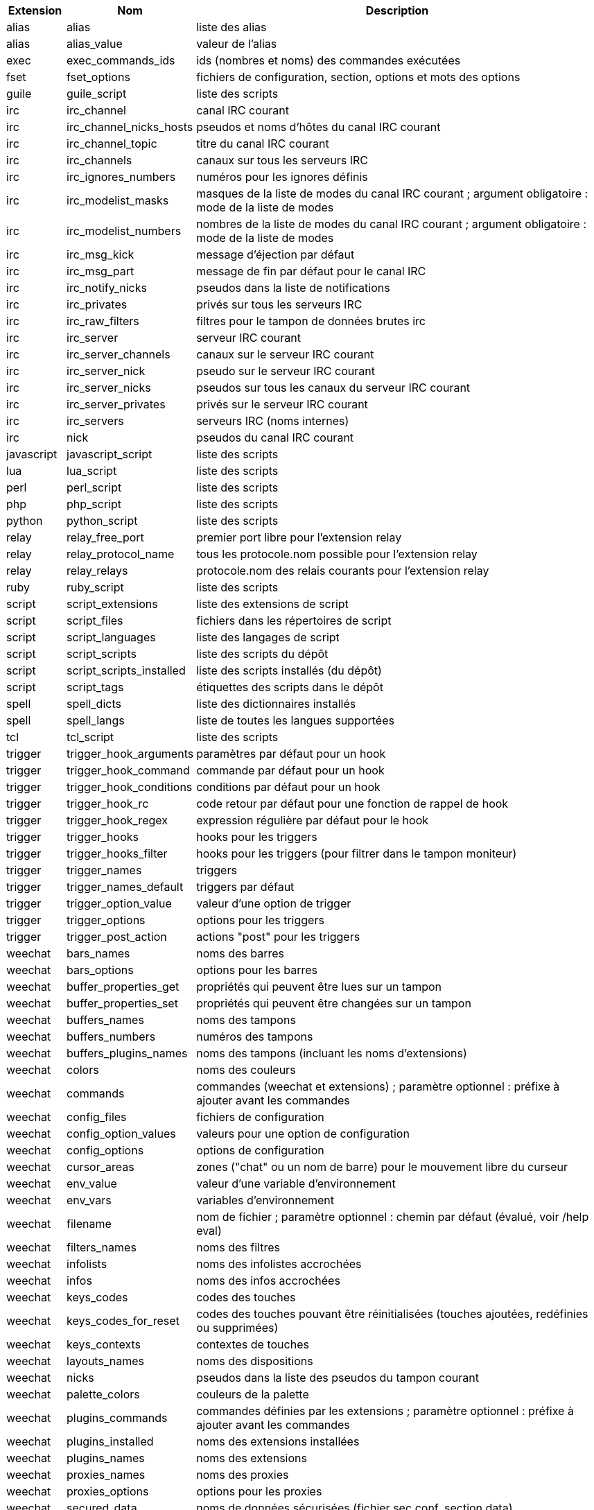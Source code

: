 //
// This file is auto-generated by script docgen.py.
// DO NOT EDIT BY HAND!
//

// tag::completions[]
[width="100%",cols="^1,^2,7",options="header"]
|===
| Extension | Nom | Description

| alias | alias | liste des alias

| alias | alias_value | valeur de l'alias

| exec | exec_commands_ids | ids (nombres et noms) des commandes exécutées

| fset | fset_options | fichiers de configuration, section, options et mots des options

| guile | guile_script | liste des scripts

| irc | irc_channel | canal IRC courant

| irc | irc_channel_nicks_hosts | pseudos et noms d'hôtes du canal IRC courant

| irc | irc_channel_topic | titre du canal IRC courant

| irc | irc_channels | canaux sur tous les serveurs IRC

| irc | irc_ignores_numbers | numéros pour les ignores définis

| irc | irc_modelist_masks | masques de la liste de modes du canal IRC courant ; argument obligatoire : mode de la liste de modes

| irc | irc_modelist_numbers | nombres de la liste de modes du canal IRC courant ; argument obligatoire : mode de la liste de modes

| irc | irc_msg_kick | message d'éjection par défaut

| irc | irc_msg_part | message de fin par défaut pour le canal IRC

| irc | irc_notify_nicks | pseudos dans la liste de notifications

| irc | irc_privates | privés sur tous les serveurs IRC

| irc | irc_raw_filters | filtres pour le tampon de données brutes irc

| irc | irc_server | serveur IRC courant

| irc | irc_server_channels | canaux sur le serveur IRC courant

| irc | irc_server_nick | pseudo sur le serveur IRC courant

| irc | irc_server_nicks | pseudos sur tous les canaux du serveur IRC courant

| irc | irc_server_privates | privés sur le serveur IRC courant

| irc | irc_servers | serveurs IRC (noms internes)

| irc | nick | pseudos du canal IRC courant

| javascript | javascript_script | liste des scripts

| lua | lua_script | liste des scripts

| perl | perl_script | liste des scripts

| php | php_script | liste des scripts

| python | python_script | liste des scripts

| relay | relay_free_port | premier port libre pour l'extension relay

| relay | relay_protocol_name | tous les protocole.nom possible pour l'extension relay

| relay | relay_relays | protocole.nom des relais courants pour l'extension relay

| ruby | ruby_script | liste des scripts

| script | script_extensions | liste des extensions de script

| script | script_files | fichiers dans les répertoires de script

| script | script_languages | liste des langages de script

| script | script_scripts | liste des scripts du dépôt

| script | script_scripts_installed | liste des scripts installés (du dépôt)

| script | script_tags | étiquettes des scripts dans le dépôt

| spell | spell_dicts | liste des dictionnaires installés

| spell | spell_langs | liste de toutes les langues supportées

| tcl | tcl_script | liste des scripts

| trigger | trigger_hook_arguments | paramètres par défaut pour un hook

| trigger | trigger_hook_command | commande par défaut pour un hook

| trigger | trigger_hook_conditions | conditions par défaut pour un hook

| trigger | trigger_hook_rc | code retour par défaut pour une fonction de rappel de hook

| trigger | trigger_hook_regex | expression régulière par défaut pour le hook

| trigger | trigger_hooks | hooks pour les triggers

| trigger | trigger_hooks_filter | hooks pour les triggers (pour filtrer dans le tampon moniteur)

| trigger | trigger_names | triggers

| trigger | trigger_names_default | triggers par défaut

| trigger | trigger_option_value | valeur d'une option de trigger

| trigger | trigger_options | options pour les triggers

| trigger | trigger_post_action | actions "post" pour les triggers

| weechat | bars_names | noms des barres

| weechat | bars_options | options pour les barres

| weechat | buffer_properties_get | propriétés qui peuvent être lues sur un tampon

| weechat | buffer_properties_set | propriétés qui peuvent être changées sur un tampon

| weechat | buffers_names | noms des tampons

| weechat | buffers_numbers | numéros des tampons

| weechat | buffers_plugins_names | noms des tampons (incluant les noms d'extensions)

| weechat | colors | noms des couleurs

| weechat | commands | commandes (weechat et extensions) ; paramètre optionnel : préfixe à ajouter avant les commandes

| weechat | config_files | fichiers de configuration

| weechat | config_option_values | valeurs pour une option de configuration

| weechat | config_options | options de configuration

| weechat | cursor_areas | zones ("chat" ou un nom de barre) pour le mouvement libre du curseur

| weechat | env_value | valeur d'une variable d'environnement

| weechat | env_vars | variables d'environnement

| weechat | filename | nom de fichier ; paramètre optionnel : chemin par défaut (évalué, voir /help eval)

| weechat | filters_names | noms des filtres

| weechat | infolists | noms des infolistes accrochées

| weechat | infos | noms des infos accrochées

| weechat | keys_codes | codes des touches

| weechat | keys_codes_for_reset | codes des touches pouvant être réinitialisées (touches ajoutées, redéfinies ou supprimées)

| weechat | keys_contexts | contextes de touches

| weechat | layouts_names | noms des dispositions

| weechat | nicks | pseudos dans la liste des pseudos du tampon courant

| weechat | palette_colors | couleurs de la palette

| weechat | plugins_commands | commandes définies par les extensions ; paramètre optionnel : préfixe à ajouter avant les commandes

| weechat | plugins_installed | noms des extensions installées

| weechat | plugins_names | noms des extensions

| weechat | proxies_names | noms des proxies

| weechat | proxies_options | options pour les proxies

| weechat | secured_data | noms de données sécurisées (fichier sec.conf, section data)

| weechat | weechat_commands | commandes weechat ; paramètre optionnel : préfixe à ajouter avant les commandes

| weechat | windows_numbers | numéros des fenêtres

| xfer | nick | pseudos de la discussion DCC

|===
// end::completions[]
